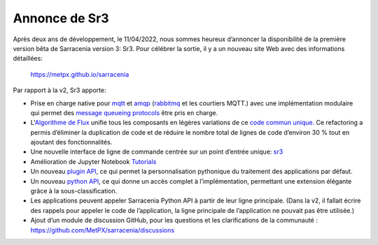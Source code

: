 
Annonce de Sr3
--------------

Après deux ans de développement, le 11/04/2022, nous sommes heureux d’annoncer la disponibilité
de la première version bêta de Sarracenia version 3: Sr3. Pour célébrer la sortie, il y a un
nouveau site Web avec des informations détaillées:

  https://metpx.github.io/sarracenia

Par rapport à la v2, Sr3 apporte:

* Prise en charge native pour `mqtt <https://www.mqtt.org>`_ et
  `amqp <https://www.amqp.org>`_ (`rabbitmq <https://www.rabbitmq.com>`_ et les courtiers MQTT.)
  avec une implémentation modulaire qui permet des
  `message queueing protocols <https://metpx.github.io/sarracenia/Reference/code.html#module-sarracenia.moth>`_
  être pris en charge.

* L'`Algorithme de Flux <https://metpx.github.io/sarracenia/Explanation/Concepts.html#the-flow-algorithm>`_ unifie
  tous les composants en légères variations de ce
  `code commun unique. <https://metpx.github.io/sarracenia/Reference/code.html#module-sarracenia.flow>`_
  Ce refactoring a permis d’éliminer la duplication de code et de réduire le nombre total de lignes de
  code d’environ 30 % tout en ajoutant des fonctionnalités.

* Une nouvelle interface de ligne de commande centrée sur un point d’entrée unique: `sr3 <https://metpx.github.io/sarracenia/Reference/sr3.1.html#sr3-sarracenia-cli>`_

* Amélioration de Jupyter Notebook `Tutorials <https://metpx.github.io/sarracenia/Tutorials/index.html>`_

* Un nouveau `plugin API <https://metpx.github.io/sarracenia/Reference/flowcb.html>`_,
  ce qui permet la personnalisation pythonique du traitement des applications par défaut.

* Un nouveau `python API <https://metpx.github.io/sarracenia/Reference/code.html>`_,
  ce qui donne un accès complet à l’implémentation, permettant une extension élégante grâce à la sous-classification.

* Les applications peuvent appeler Sarracenia Python API à partir de leur ligne principale.
  (Dans la v2, il fallait écrire des rappels pour appeler le code de l’application, la ligne principale de l’application ne pouvait pas être utilisée.)

* Ajout d’un module de discussion GitHub, pour les questions et les clarifications de la communauté :
  https://github.com/MetPX/sarracenia/discussions

